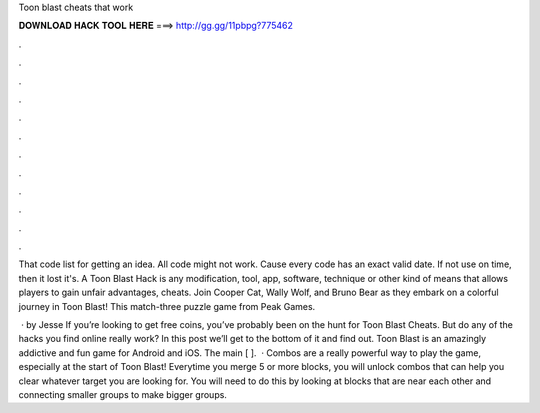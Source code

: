 Toon blast cheats that work



𝐃𝐎𝐖𝐍𝐋𝐎𝐀𝐃 𝐇𝐀𝐂𝐊 𝐓𝐎𝐎𝐋 𝐇𝐄𝐑𝐄 ===> http://gg.gg/11pbpg?775462



.



.



.



.



.



.



.



.



.



.



.



.

That code list for getting an idea. All code might not work. Cause every code has an exact valid date. If not use on time, then it lost it's. A Toon Blast Hack is any modification, tool, app, software, technique or other kind of means that allows players to gain unfair advantages, cheats. Join Cooper Cat, Wally Wolf, and Bruno Bear as they embark on a colorful journey in Toon Blast! This match-three puzzle game from Peak Games.

 · by Jesse If you’re looking to get free coins, you’ve probably been on the hunt for Toon Blast Cheats. But do any of the hacks you find online really work? In this post we’ll get to the bottom of it and find out. Toon Blast is an amazingly addictive and fun game for Android and iOS. The main [ ].  · Combos are a really powerful way to play the game, especially at the start of Toon Blast! Everytime you merge 5 or more blocks, you will unlock combos that can help you clear whatever target you are looking for. You will need to do this by looking at blocks that are near each other and connecting smaller groups to make bigger groups.
